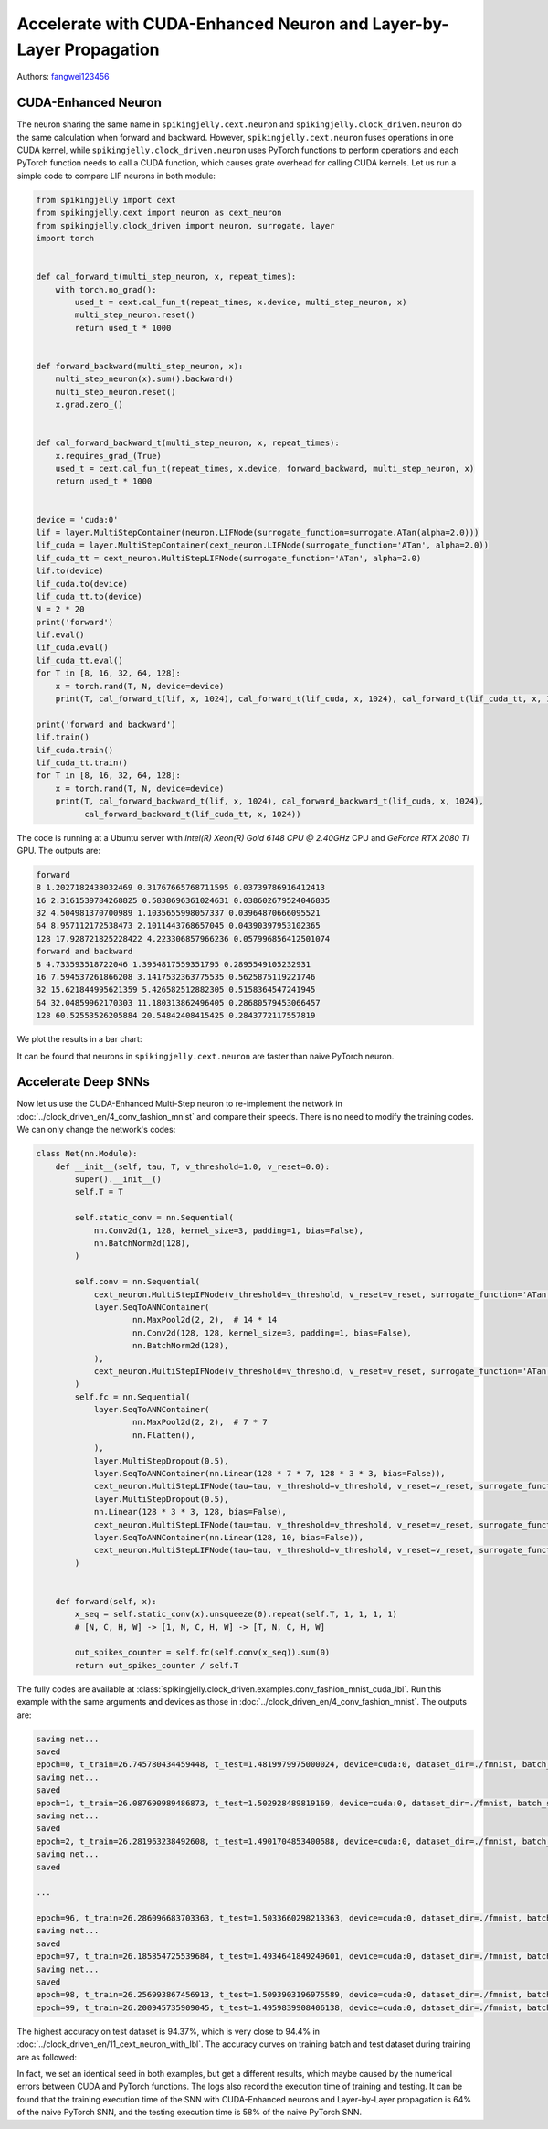 Accelerate with CUDA-Enhanced Neuron and Layer-by-Layer Propagation
==================================================================

Authors: `fangwei123456 <https://github.com/fangwei123456>`_

CUDA-Enhanced Neuron
-----------------------
The neuron sharing the same name in ``spikingjelly.cext.neuron`` and  ``spikingjelly.clock_driven.neuron`` do the same calculation when forward and backward. However, ``spikingjelly.cext.neuron`` fuses operations in one CUDA kernel, while ``spikingjelly.clock_driven.neuron`` uses PyTorch functions to perform operations and each PyTorch function needs to call a CUDA function, which causes grate overhead for calling CUDA kernels. Let us run a simple code to compare LIF neurons in both module:

.. code-block:: python

    from spikingjelly import cext
    from spikingjelly.cext import neuron as cext_neuron
    from spikingjelly.clock_driven import neuron, surrogate, layer
    import torch


    def cal_forward_t(multi_step_neuron, x, repeat_times):
        with torch.no_grad():
            used_t = cext.cal_fun_t(repeat_times, x.device, multi_step_neuron, x)
            multi_step_neuron.reset()
            return used_t * 1000


    def forward_backward(multi_step_neuron, x):
        multi_step_neuron(x).sum().backward()
        multi_step_neuron.reset()
        x.grad.zero_()


    def cal_forward_backward_t(multi_step_neuron, x, repeat_times):
        x.requires_grad_(True)
        used_t = cext.cal_fun_t(repeat_times, x.device, forward_backward, multi_step_neuron, x)
        return used_t * 1000


    device = 'cuda:0'
    lif = layer.MultiStepContainer(neuron.LIFNode(surrogate_function=surrogate.ATan(alpha=2.0)))
    lif_cuda = layer.MultiStepContainer(cext_neuron.LIFNode(surrogate_function='ATan', alpha=2.0))
    lif_cuda_tt = cext_neuron.MultiStepLIFNode(surrogate_function='ATan', alpha=2.0)
    lif.to(device)
    lif_cuda.to(device)
    lif_cuda_tt.to(device)
    N = 2 * 20
    print('forward')
    lif.eval()
    lif_cuda.eval()
    lif_cuda_tt.eval()
    for T in [8, 16, 32, 64, 128]:
        x = torch.rand(T, N, device=device)
        print(T, cal_forward_t(lif, x, 1024), cal_forward_t(lif_cuda, x, 1024), cal_forward_t(lif_cuda_tt, x, 1024))

    print('forward and backward')
    lif.train()
    lif_cuda.train()
    lif_cuda_tt.train()
    for T in [8, 16, 32, 64, 128]:
        x = torch.rand(T, N, device=device)
        print(T, cal_forward_backward_t(lif, x, 1024), cal_forward_backward_t(lif_cuda, x, 1024),
              cal_forward_backward_t(lif_cuda_tt, x, 1024))

The code is running at a Ubuntu server with `Intel(R) Xeon(R) Gold 6148 CPU @ 2.40GHz` CPU and `GeForce RTX 2080 Ti` GPU. The outputs are:

.. code-block:: bash

    forward
    8 1.2027182438032469 0.31767665768711595 0.03739786916412413
    16 2.3161539784268825 0.5838696361024631 0.038602679524046835
    32 4.504981370700989 1.1035655998057337 0.03964870666095521
    64 8.957112172538473 2.1011443768657045 0.04390397953102365
    128 17.928721825228422 4.223306857966236 0.057996856412501074
    forward and backward
    8 4.733593518722046 1.3954817559351795 0.2895549105232931
    16 7.594537261866208 3.1417532363775535 0.5625875119221746
    32 15.621844995621359 5.426582512882305 0.5158364547241945
    64 32.04859962170303 11.180313862496405 0.28680579453066457
    128 60.52553526205884 20.54842408415425 0.2843772117557819

We plot the results in a bar chart:

.. image:: ../_static/tutorials/clock_driven/11_cext_neuron_with_lbl/exe_time_f.*
    :width: 100%

.. image:: ../_static/tutorials/clock_driven/11_cext_neuron_with_lbl/exe_time_fb.*
    :width: 100%

It can be found that neurons in ``spikingjelly.cext.neuron`` are faster than naive PyTorch neuron.

Accelerate Deep SNNs
-----------------------
Now let us use the CUDA-Enhanced Multi-Step neuron to re-implement the network in :doc:`../clock_driven_en/4_conv_fashion_mnist` and compare their speeds. There is no need to modify the training codes. We can only change the network's codes:

.. code-block:: python

    class Net(nn.Module):
        def __init__(self, tau, T, v_threshold=1.0, v_reset=0.0):
            super().__init__()
            self.T = T

            self.static_conv = nn.Sequential(
                nn.Conv2d(1, 128, kernel_size=3, padding=1, bias=False),
                nn.BatchNorm2d(128),
            )

            self.conv = nn.Sequential(
                cext_neuron.MultiStepIFNode(v_threshold=v_threshold, v_reset=v_reset, surrogate_function='ATan', alpha=2.0),
                layer.SeqToANNContainer(
                        nn.MaxPool2d(2, 2),  # 14 * 14
                        nn.Conv2d(128, 128, kernel_size=3, padding=1, bias=False),
                        nn.BatchNorm2d(128),
                ),
                cext_neuron.MultiStepIFNode(v_threshold=v_threshold, v_reset=v_reset, surrogate_function='ATan', alpha=2.0),
            )
            self.fc = nn.Sequential(
                layer.SeqToANNContainer(
                        nn.MaxPool2d(2, 2),  # 7 * 7
                        nn.Flatten(),
                ),
                layer.MultiStepDropout(0.5),
                layer.SeqToANNContainer(nn.Linear(128 * 7 * 7, 128 * 3 * 3, bias=False)),
                cext_neuron.MultiStepLIFNode(tau=tau, v_threshold=v_threshold, v_reset=v_reset, surrogate_function='ATan', alpha=2.0),
                layer.MultiStepDropout(0.5),
                nn.Linear(128 * 3 * 3, 128, bias=False),
                cext_neuron.MultiStepLIFNode(tau=tau, v_threshold=v_threshold, v_reset=v_reset, surrogate_function='ATan', alpha=2.0),
                layer.SeqToANNContainer(nn.Linear(128, 10, bias=False)),
                cext_neuron.MultiStepLIFNode(tau=tau, v_threshold=v_threshold, v_reset=v_reset, surrogate_function='ATan', alpha=2.0)
            )


        def forward(self, x):
            x_seq = self.static_conv(x).unsqueeze(0).repeat(self.T, 1, 1, 1, 1)
            # [N, C, H, W] -> [1, N, C, H, W] -> [T, N, C, H, W]

            out_spikes_counter = self.fc(self.conv(x_seq)).sum(0)
            return out_spikes_counter / self.T

The fully codes are available at :class:`spikingjelly.clock_driven.examples.conv_fashion_mnist_cuda_lbl`. Run this example with the same arguments and devices as those in :doc:`../clock_driven_en/4_conv_fashion_mnist`. The outputs are:

.. code-block:: bash

    saving net...
    saved
    epoch=0, t_train=26.745780434459448, t_test=1.4819979975000024, device=cuda:0, dataset_dir=./fmnist, batch_size=128, learning_rate=0.001, T=8, log_dir=./logs2, max_test_accuracy=0.8705, train_times=468
    saving net...
    saved
    epoch=1, t_train=26.087690989486873, t_test=1.502928489819169, device=cuda:0, dataset_dir=./fmnist, batch_size=128, learning_rate=0.001, T=8, log_dir=./logs2, max_test_accuracy=0.8913, train_times=936
    saving net...
    saved
    epoch=2, t_train=26.281963238492608, t_test=1.4901704853400588, device=cuda:0, dataset_dir=./fmnist, batch_size=128, learning_rate=0.001, T=8, log_dir=./logs2, max_test_accuracy=0.8977, train_times=1404
    saving net...
    saved

    ...

    epoch=96, t_train=26.286096683703363, t_test=1.5033660298213363, device=cuda:0, dataset_dir=./fmnist, batch_size=128, learning_rate=0.001, T=8, log_dir=./logs2, max_test_accuracy=0.9428, train_times=45396
    saving net...
    saved
    epoch=97, t_train=26.185854725539684, t_test=1.4934641849249601, device=cuda:0, dataset_dir=./fmnist, batch_size=128, learning_rate=0.001, T=8, log_dir=./logs2, max_test_accuracy=0.943, train_times=45864
    saving net...
    saved
    epoch=98, t_train=26.256993867456913, t_test=1.5093903196975589, device=cuda:0, dataset_dir=./fmnist, batch_size=128, learning_rate=0.001, T=8, log_dir=./logs2, max_test_accuracy=0.9437, train_times=46332
    epoch=99, t_train=26.200945735909045, t_test=1.4959839908406138, device=cuda:0, dataset_dir=./fmnist, batch_size=128, learning_rate=0.001, T=8, log_dir=./logs2, max_test_accuracy=0.9437, train_times=46800

The highest accuracy on test dataset is 94.37%, which is very close to 94.4% in :doc:`../clock_driven_en/11_cext_neuron_with_lbl`. The accuracy curves on training batch and test dataset during training are as followed:

.. image:: ../_static/tutorials/clock_driven/11_cext_neuron_with_lbl/train.*
    :width: 100%

.. image:: ../_static/tutorials/clock_driven/11_cext_neuron_with_lbl/test.*
    :width: 100%

In fact, we set an identical seed in both examples, but get a different results, which maybe caused by the numerical errors between CUDA and PyTorch functions. The logs also record the execution time of training and testing. It can be found that the training execution time of the SNN with CUDA-Enhanced neurons and Layer-by-Layer propagation is 64% of the naive PyTorch SNN, and the testing execution time is 58% of the naive PyTorch SNN.